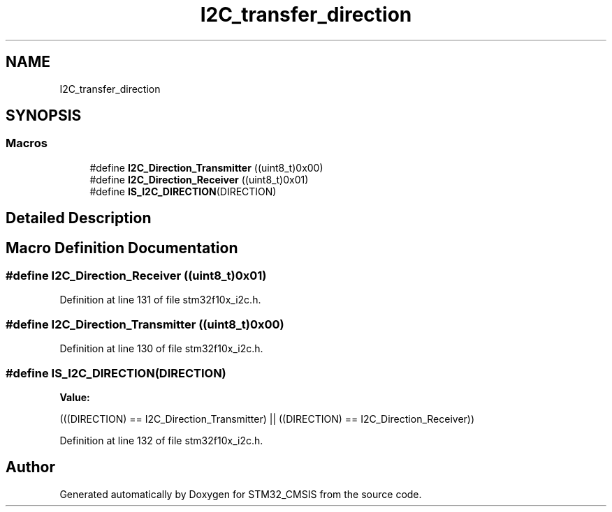 .TH "I2C_transfer_direction" 3 "Sun Apr 16 2017" "STM32_CMSIS" \" -*- nroff -*-
.ad l
.nh
.SH NAME
I2C_transfer_direction
.SH SYNOPSIS
.br
.PP
.SS "Macros"

.in +1c
.ti -1c
.RI "#define \fBI2C_Direction_Transmitter\fP   ((uint8_t)0x00)"
.br
.ti -1c
.RI "#define \fBI2C_Direction_Receiver\fP   ((uint8_t)0x01)"
.br
.ti -1c
.RI "#define \fBIS_I2C_DIRECTION\fP(DIRECTION)"
.br
.in -1c
.SH "Detailed Description"
.PP 

.SH "Macro Definition Documentation"
.PP 
.SS "#define I2C_Direction_Receiver   ((uint8_t)0x01)"

.PP
Definition at line 131 of file stm32f10x_i2c\&.h\&.
.SS "#define I2C_Direction_Transmitter   ((uint8_t)0x00)"

.PP
Definition at line 130 of file stm32f10x_i2c\&.h\&.
.SS "#define IS_I2C_DIRECTION(DIRECTION)"
\fBValue:\fP
.PP
.nf
(((DIRECTION) == I2C_Direction_Transmitter) || \
                                     ((DIRECTION) == I2C_Direction_Receiver))
.fi
.PP
Definition at line 132 of file stm32f10x_i2c\&.h\&.
.SH "Author"
.PP 
Generated automatically by Doxygen for STM32_CMSIS from the source code\&.
